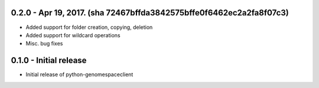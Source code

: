 0.2.0 - Apr 19, 2017. (sha 72467bffda3842575bffe0f6462ec2a2fa8f07c3)
-------
* Added support for folder creation, copying, deletion
* Added support for wildcard operations
* Misc. bug fixes


0.1.0 - Initial release
-------
* Initial release of python-genomespaceclient
